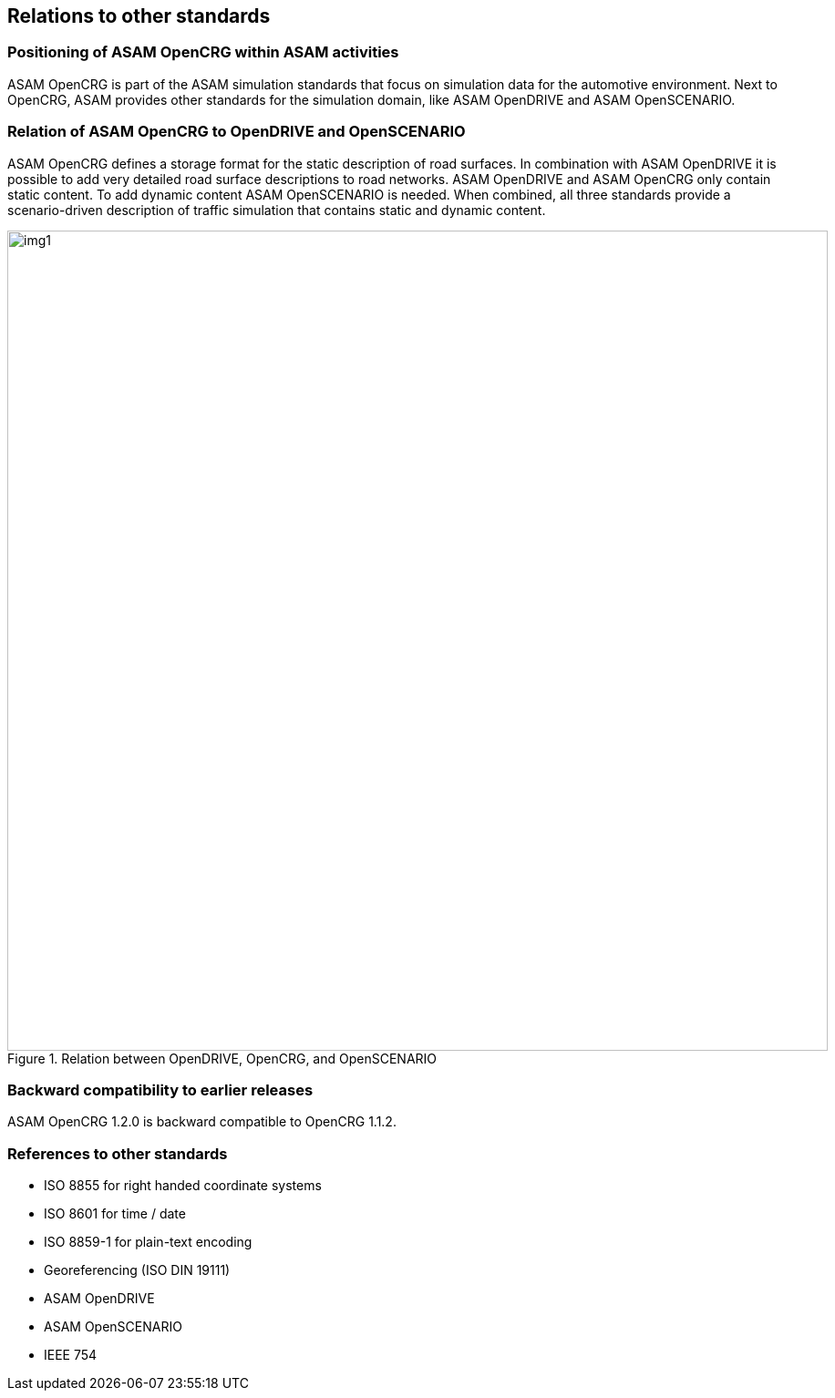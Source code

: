 == Relations to other standards
:imagesdir: images/
:stem: latexmath

=== Positioning of ASAM OpenCRG within ASAM activities

ASAM OpenCRG is part of the ASAM simulation standards that focus on simulation data for the automotive environment. Next to OpenCRG, ASAM provides other standards for the simulation domain, like ASAM OpenDRIVE and ASAM OpenSCENARIO.

=== Relation of ASAM OpenCRG to OpenDRIVE and OpenSCENARIO

ASAM OpenCRG defines a storage format for the static description of road surfaces. In combination with ASAM OpenDRIVE it is possible to add very detailed road surface descriptions to road networks. ASAM OpenDRIVE and ASAM OpenCRG only contain static content. To add dynamic content ASAM OpenSCENARIO is needed. When combined, all three standards provide a scenario-driven description of traffic simulation that contains static and dynamic content.

image::odr_rel_open_x.png[img1, 900, title = "Relation between OpenDRIVE, OpenCRG, and OpenSCENARIO"]

=== Backward compatibility to earlier releases

ASAM OpenCRG 1.2.0 is backward compatible to OpenCRG 1.1.2.

=== References to other standards

* ISO 8855 for right handed coordinate systems
* ISO 8601 for time / date
* ISO 8859-1 for plain-text encoding
* Georeferencing (ISO DIN 19111)
* ASAM OpenDRIVE
* ASAM OpenSCENARIO
* IEEE 754
